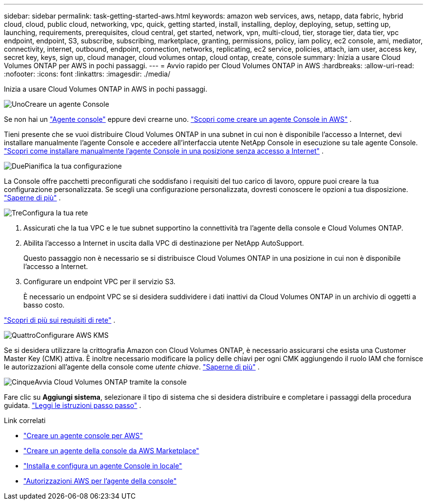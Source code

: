 ---
sidebar: sidebar 
permalink: task-getting-started-aws.html 
keywords: amazon web services, aws, netapp, data fabric, hybrid cloud, cloud, public cloud, networking, vpc, quick, getting started, install, installing, deploy, deploying, setup, setting up, launching, requirements, prerequisites, cloud central, get started, network, vpn, multi-cloud, tier, storage tier, data tier, vpc endpoint, endpoint, S3, subscribe, subscribing, marketplace, granting, permissions, policy, iam policy, ec2 console, ami, mediator, connectivity, internet, outbound, endpoint, connection, networks, replicating, ec2 service, policies, attach, iam user, access key, secret key, keys, sign up, cloud manager, cloud volumes ontap, cloud ontap, create, console 
summary: Inizia a usare Cloud Volumes ONTAP per AWS in pochi passaggi. 
---
= Avvio rapido per Cloud Volumes ONTAP in AWS
:hardbreaks:
:allow-uri-read: 
:nofooter: 
:icons: font
:linkattrs: 
:imagesdir: ./media/


[role="lead"]
Inizia a usare Cloud Volumes ONTAP in AWS in pochi passaggi.

.image:https://raw.githubusercontent.com/NetAppDocs/common/main/media/number-1.png["Uno"]Creare un agente Console
[role="quick-margin-para"]
Se non hai un https://docs.netapp.com/us-en/bluexp-setup-admin/concept-connectors.html["Agente console"^] eppure devi crearne uno. https://docs.netapp.com/us-en/bluexp-setup-admin/task-quick-start-connector-aws.html["Scopri come creare un agente Console in AWS"^] .

[role="quick-margin-para"]
Tieni presente che se vuoi distribuire Cloud Volumes ONTAP in una subnet in cui non è disponibile l'accesso a Internet, devi installare manualmente l'agente Console e accedere all'interfaccia utente NetApp Console in esecuzione su tale agente Console. https://docs.netapp.com/us-en/bluexp-setup-admin/task-quick-start-private-mode.html["Scopri come installare manualmente l'agente Console in una posizione senza accesso a Internet"^] .

.image:https://raw.githubusercontent.com/NetAppDocs/common/main/media/number-2.png["Due"]Pianifica la tua configurazione
[role="quick-margin-para"]
La Console offre pacchetti preconfigurati che soddisfano i requisiti del tuo carico di lavoro, oppure puoi creare la tua configurazione personalizzata.  Se scegli una configurazione personalizzata, dovresti conoscere le opzioni a tua disposizione. link:task-planning-your-config.html["Saperne di più"] .

.image:https://raw.githubusercontent.com/NetAppDocs/common/main/media/number-3.png["Tre"]Configura la tua rete
[role="quick-margin-list"]
. Assicurati che la tua VPC e le tue subnet supportino la connettività tra l'agente della console e Cloud Volumes ONTAP.
. Abilita l'accesso a Internet in uscita dalla VPC di destinazione per NetApp AutoSupport.
+
Questo passaggio non è necessario se si distribuisce Cloud Volumes ONTAP in una posizione in cui non è disponibile l'accesso a Internet.

. Configurare un endpoint VPC per il servizio S3.
+
È necessario un endpoint VPC se si desidera suddividere i dati inattivi da Cloud Volumes ONTAP in un archivio di oggetti a basso costo.



[role="quick-margin-para"]
link:reference-networking-aws.html["Scopri di più sui requisiti di rete"] .

.image:https://raw.githubusercontent.com/NetAppDocs/common/main/media/number-4.png["Quattro"]Configurare AWS KMS
[role="quick-margin-para"]
Se si desidera utilizzare la crittografia Amazon con Cloud Volumes ONTAP, è necessario assicurarsi che esista una Customer Master Key (CMK) attiva.  È inoltre necessario modificare la policy delle chiavi per ogni CMK aggiungendo il ruolo IAM che fornisce le autorizzazioni all'agente della console come _utente chiave_. link:task-setting-up-kms.html["Saperne di più"] .

.image:https://raw.githubusercontent.com/NetAppDocs/common/main/media/number-5.png["Cinque"]Avvia Cloud Volumes ONTAP tramite la console
[role="quick-margin-para"]
Fare clic su *Aggiungi sistema*, selezionare il tipo di sistema che si desidera distribuire e completare i passaggi della procedura guidata. link:task-deploying-otc-aws.html["Leggi le istruzioni passo passo"] .

.Link correlati
* https://docs.netapp.com/us-en/bluexp-setup-admin/task-install-connector-aws-bluexp.html["Creare un agente console per AWS"^]
* https://docs.netapp.com/us-en/bluexp-setup-admin/task-install-connector-aws-marketplace.html["Creare un agente della console da AWS Marketplace"^]
* https://docs.netapp.com/us-en/bluexp-setup-admin/task-install-connector-on-prem.html["Installa e configura un agente Console in locale"^]
* https://docs.netapp.com/us-en/bluexp-setup-admin/reference-permissions-aws.html["Autorizzazioni AWS per l'agente della console"^]

